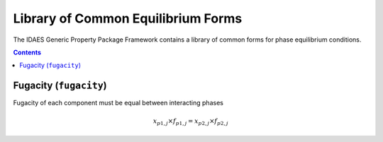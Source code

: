 Library of Common Equilibrium Forms
===================================

The IDAES Generic Property Package Framework contains a library of common forms for phase equilibrium conditions.

.. contents:: Contents 
    :depth: 2

Fugacity (``fugacity``)
-----------------------

Fugacity of each component must be equal between interacting phases

.. math:: x_{p1, j} \times f_{p1, j} = x_{p2, j} \times f_{p2, j}
